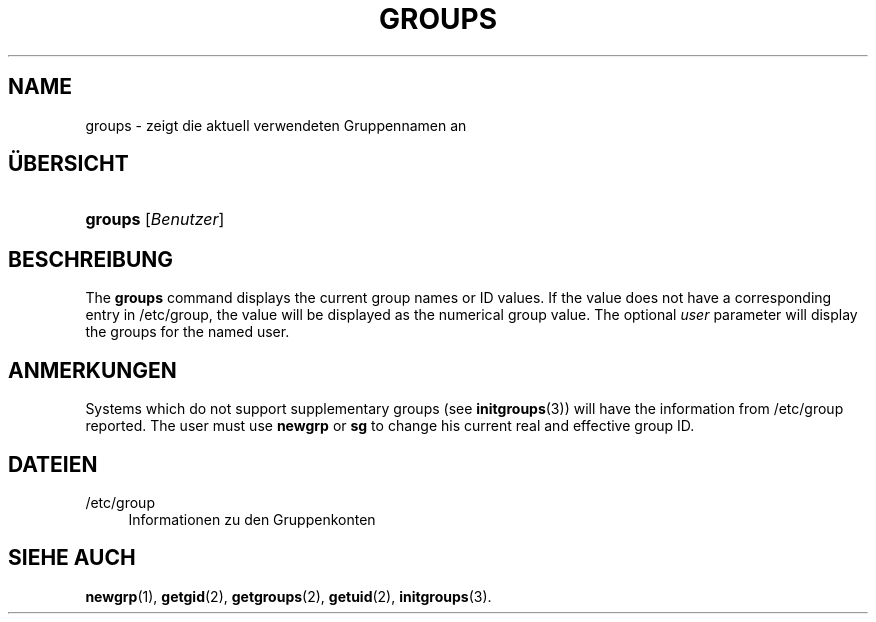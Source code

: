 '\" t
.\"     Title: groups
.\"    Author: Julianne Frances Haugh
.\" Generator: DocBook XSL Stylesheets vsnapshot <http://docbook.sf.net/>
.\"      Date: 08.11.2022
.\"    Manual: Dienstprogramme f\(:ur Benutzer
.\"    Source: shadow-utils 4.13
.\"  Language: German
.\"
.TH "GROUPS" "1" "08.11.2022" "shadow\-utils 4\&.13" "Dienstprogramme f\(:ur Benutzer"
.\" -----------------------------------------------------------------
.\" * Define some portability stuff
.\" -----------------------------------------------------------------
.\" ~~~~~~~~~~~~~~~~~~~~~~~~~~~~~~~~~~~~~~~~~~~~~~~~~~~~~~~~~~~~~~~~~
.\" http://bugs.debian.org/507673
.\" http://lists.gnu.org/archive/html/groff/2009-02/msg00013.html
.\" ~~~~~~~~~~~~~~~~~~~~~~~~~~~~~~~~~~~~~~~~~~~~~~~~~~~~~~~~~~~~~~~~~
.ie \n(.g .ds Aq \(aq
.el       .ds Aq '
.\" -----------------------------------------------------------------
.\" * set default formatting
.\" -----------------------------------------------------------------
.\" disable hyphenation
.nh
.\" disable justification (adjust text to left margin only)
.ad l
.\" -----------------------------------------------------------------
.\" * MAIN CONTENT STARTS HERE *
.\" -----------------------------------------------------------------
.SH "NAME"
groups \- zeigt die aktuell verwendeten Gruppennamen an
.SH "\(:UBERSICHT"
.HP \w'\fBgroups\fR\ 'u
\fBgroups\fR [\fIBenutzer\fR]
.SH "BESCHREIBUNG"
.PP
The
\fBgroups\fR
command displays the current group names or ID values\&. If the value does not have a corresponding entry in
/etc/group, the value will be displayed as the numerical group value\&. The optional
\fIuser\fR
parameter will display the groups for the named user\&.
.SH "ANMERKUNGEN"
.PP
Systems which do not support supplementary groups (see
\fBinitgroups\fR(3)) will have the information from
/etc/group
reported\&. The user must use
\fBnewgrp\fR
or
\fBsg\fR
to change his current real and effective group ID\&.
.SH "DATEIEN"
.PP
/etc/group
.RS 4
Informationen zu den Gruppenkonten
.RE
.SH "SIEHE AUCH"
.PP
\fBnewgrp\fR(1),
\fBgetgid\fR(2),
\fBgetgroups\fR(2),
\fBgetuid\fR(2),
\fBinitgroups\fR(3)\&.
